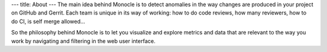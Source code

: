 ---
title: About
---
The main idea behind Monocle is to detect anomalies in the way changes
are produced in your project on GitHub and Gerrit.
Each team is unique in its way of working: how to do code reviews, how
many reviewers, how to do CI, is self merge allowed...

So the philosophy behind Monocle is to let you visualize and explore
metrics and data that are relevant to the way you work by navigating
and filtering in the web user interface.
